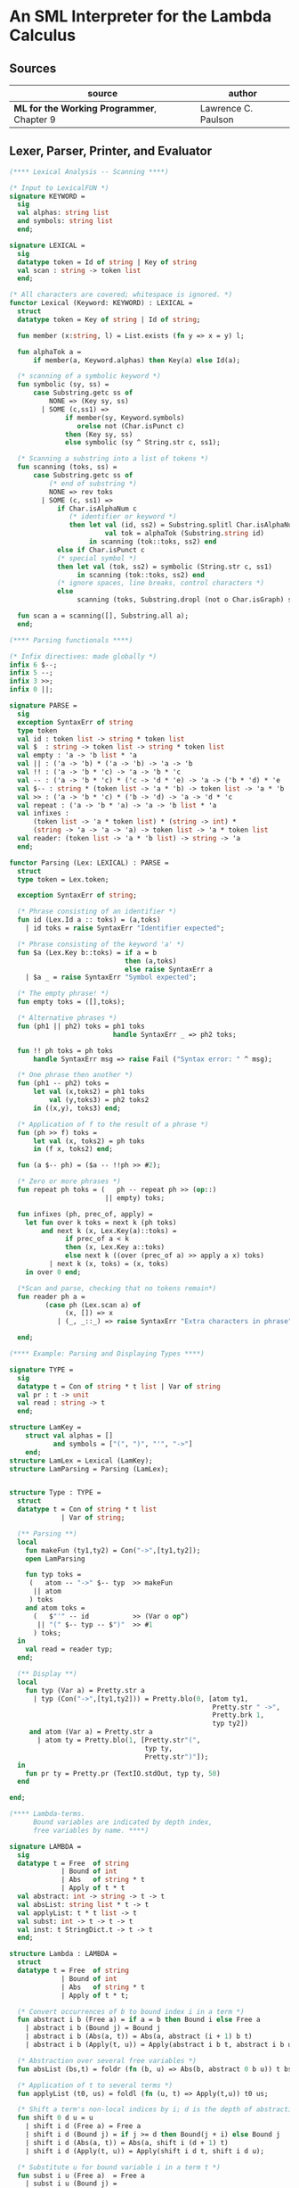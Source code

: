 * An SML Interpreter for the Lambda Calculus

** Sources

| source                                     | author              |
|--------------------------------------------+---------------------|
| *ML for the Working Programmer*, Chapter 9 | Lawrence C. Paulson |

** Lexer, Parser, Printer, and Evaluator

#+begin_src sml
  (**** Lexical Analysis -- Scanning ****)

  (* Input to LexicalFUN *)
  signature KEYWORD =
    sig
    val alphas: string list
    and symbols: string list
    end;

  signature LEXICAL =
    sig
    datatype token = Id of string | Key of string
    val scan : string -> token list
    end;

  (* All characters are covered; whitespace is ignored. *)
  functor Lexical (Keyword: KEYWORD) : LEXICAL =
    struct
    datatype token = Key of string | Id of string;

    fun member (x:string, l) = List.exists (fn y => x = y) l;

    fun alphaTok a =
        if member(a, Keyword.alphas) then Key(a) else Id(a);

    (* scanning of a symbolic keyword *)
    fun symbolic (sy, ss) =
        case Substring.getc ss of
            NONE => (Key sy, ss)
          | SOME (c,ss1) =>
                if member(sy, Keyword.symbols)
                   orelse not (Char.isPunct c)
                then (Key sy, ss)
                else symbolic (sy ^ String.str c, ss1);

    (* Scanning a substring into a list of tokens *)
    fun scanning (toks, ss) =
        case Substring.getc ss of
            (* end of substring *)
            NONE => rev toks
          | SOME (c, ss1) =>
              if Char.isAlphaNum c
                 (* identifier or keyword *)
                 then let val (id, ss2) = Substring.splitl Char.isAlphaNum ss
                          val tok = alphaTok (Substring.string id)
                      in scanning (tok::toks, ss2) end
              else if Char.isPunct c
              (* special symbol *)
              then let val (tok, ss2) = symbolic (String.str c, ss1)
                   in scanning (tok::toks, ss2) end
              (* ignore spaces, line breaks, control characters *)
              else
                   scanning (toks, Substring.dropl (not o Char.isGraph) ss);

    fun scan a = scanning([], Substring.all a);
    end;

  (**** Parsing functionals ****)

  (* Infix directives: made globally *)
  infix 6 $--;
  infix 5 --;
  infix 3 >>;
  infix 0 ||;

  signature PARSE =
    sig
    exception SyntaxErr of string
    type token
    val id : token list -> string * token list
    val $  : string -> token list -> string * token list
    val empty : 'a -> 'b list * 'a
    val || : ('a -> 'b) * ('a -> 'b) -> 'a -> 'b
    val !! : ('a -> 'b * 'c) -> 'a -> 'b * 'c
    val -- : ('a -> 'b * 'c) * ('c -> 'd * 'e) -> 'a -> ('b * 'd) * 'e
    val $-- : string * (token list -> 'a * 'b) -> token list -> 'a * 'b
    val >> : ('a -> 'b * 'c) * ('b -> 'd) -> 'a -> 'd * 'c
    val repeat : ('a -> 'b * 'a) -> 'a -> 'b list * 'a
    val infixes :
        (token list -> 'a * token list) * (string -> int) *
        (string -> 'a -> 'a -> 'a) -> token list -> 'a * token list
    val reader: (token list -> 'a * 'b list) -> string -> 'a
    end;

  functor Parsing (Lex: LEXICAL) : PARSE =
    struct
    type token = Lex.token;

    exception SyntaxErr of string;

    (* Phrase consisting of an identifier *)
    fun id (Lex.Id a :: toks) = (a,toks)
      | id toks = raise SyntaxErr "Identifier expected";

    (* Phrase consisting of the keyword 'a' *)
    fun $a (Lex.Key b::toks) = if a = b
                               then (a,toks)
                               else raise SyntaxErr a
      | $a _ = raise SyntaxErr "Symbol expected";

    (* The empty phrase! *)
    fun empty toks = ([],toks);

    (* Alternative phrases *)
    fun (ph1 || ph2) toks = ph1 toks
                            handle SyntaxErr _ => ph2 toks;

    fun !! ph toks = ph toks
        handle SyntaxErr msg => raise Fail ("Syntax error: " ^ msg);

    (* One phrase then another *)
    fun (ph1 -- ph2) toks =
        let val (x,toks2) = ph1 toks
            val (y,toks3) = ph2 toks2
        in ((x,y), toks3) end;

    (* Application of f to the result of a phrase *)
    fun (ph >> f) toks =
        let val (x, toks2) = ph toks
        in (f x, toks2) end;

    fun (a $-- ph) = ($a -- !!ph >> #2);

    (* Zero or more phrases *)
    fun repeat ph toks = (   ph -- repeat ph >> (op::)
                          || empty) toks;

    fun infixes (ph, prec_of, apply) =
      let fun over k toks = next k (ph toks)
          and next k (x, Lex.Key(a)::toks) =
                if prec_of a < k
                then (x, Lex.Key a::toks)
                else next k ((over (prec_of a) >> apply a x) toks)
            | next k (x, toks) = (x, toks)
      in over 0 end;

    (*Scan and parse, checking that no tokens remain*)
    fun reader ph a =
           (case ph (Lex.scan a) of
                (x, []) => x
              | (_, _::_) => raise SyntaxErr "Extra characters in phrase");

    end;

  (**** Example: Parsing and Displaying Types ****)

  signature TYPE =
    sig
    datatype t = Con of string * t list | Var of string
    val pr : t -> unit
    val read : string -> t
    end;

  structure LamKey =
      struct val alphas = []
             and symbols = ["(", ")", "'", "->"]
      end;
  structure LamLex = Lexical (LamKey);
  structure LamParsing = Parsing (LamLex);


  structure Type : TYPE =
    struct
    datatype t = Con of string * t list
               | Var of string;

    (** Parsing **)
    local
      fun makeFun (ty1,ty2) = Con("->",[ty1,ty2]);
      open LamParsing

      fun typ toks =
       (   atom -- "->" $-- typ  >> makeFun
        || atom
       ) toks
      and atom toks =
        (   $"'" -- id           >> (Var o op^)
         || "(" $-- typ -- $")"  >> #1
        ) toks;
    in
      val read = reader typ;
    end;

    (** Display **)
    local
      fun typ (Var a) = Pretty.str a
        | typ (Con("->",[ty1,ty2])) = Pretty.blo(0, [atom ty1,
                                                     Pretty.str " ->",
                                                     Pretty.brk 1,
                                                     typ ty2])
       and atom (Var a) = Pretty.str a
         | atom ty = Pretty.blo(1, [Pretty.str"(",
                                    typ ty,
                                    Pretty.str")"]);
    in
      fun pr ty = Pretty.pr (TextIO.stdOut, typ ty, 50)
    end

  end;

  (**** Lambda-terms.
        Bound variables are indicated by depth index,
        free variables by name. ****)

  signature LAMBDA =
    sig
    datatype t = Free  of string
               | Bound of int
               | Abs   of string * t
               | Apply of t * t
    val abstract: int -> string -> t -> t
    val absList: string list * t -> t
    val applyList: t * t list -> t
    val subst: int -> t -> t -> t
    val inst: t StringDict.t -> t -> t
    end;

  structure Lambda : LAMBDA =
    struct
    datatype t = Free  of string
               | Bound of int
               | Abs   of string * t
               | Apply of t * t;

    (* Convert occurrences of b to bound index i in a term *)
    fun abstract i b (Free a) = if a = b then Bound i else Free a
      | abstract i b (Bound j) = Bound j
      | abstract i b (Abs(a, t)) = Abs(a, abstract (i + 1) b t)
      | abstract i b (Apply(t, u)) = Apply(abstract i b t, abstract i b u);

    (* Abstraction over several free variables *)
    fun absList (bs,t) = foldr (fn (b, u) => Abs(b, abstract 0 b u)) t bs;

    (* Application of t to several terms *)
    fun applyList (t0, us) = foldl (fn (u, t) => Apply(t,u)) t0 us;

    (* Shift a term's non-local indices by i; d is the depth of abstractions *)
    fun shift 0 d u = u
      | shift i d (Free a) = Free a
      | shift i d (Bound j) = if j >= d then Bound(j + i) else Bound j
      | shift i d (Abs(a, t)) = Abs(a, shift i (d + 1) t)
      | shift i d (Apply(t, u)) = Apply(shift i d t, shift i d u);

    (* Substitute u for bound variable i in a term t *)
    fun subst i u (Free a)  = Free a
      | subst i u (Bound j) =
          (* locally bound *)
          if j < i then Bound j
          else if j = i then shift i 0 u
          else (*j > i*) Bound(j - 1) (* non-local to t *)
      | subst i u (Abs(a, t)) = Abs(a, subst (i + 1) u t)
      | subst i u (Apply(t1, t2)) = Apply(subst i u t1, subst i u t2);

    (* Substitution for free variables *)
    fun inst env (Free a) = (inst env (StringDict.lookup(env,a))
                             handle StringDict.E _ => Free a)
      | inst env (Bound i) = Bound i
      | inst env (Abs(a, t)) = Abs(a, inst env t)
      | inst env (Apply(t1, t2)) = Apply(inst env t1, inst env t2);
    end;

  (*** Parsing of lambda terms ***)
  signature PARSE_TERM =
    sig
    val read: string -> Lambda.t
    end;

  structure ParseTerm : PARSE_TERM =
    struct

    fun makeLambda ((b, bs), t) = Lambda.absList (b::bs, t);

    open LamParsing

    (* term/atom distinction prevents left recursion; grammar is ambiguous *)
    fun term toks =
      (   "%" $-- id -- repeat id -- "." $-- term >> makeLambda
       || atom -- repeat atom                     >> Lambda.applyList
      ) toks
    and atom toks =
      (   id                                      >> Lambda.Free
       || "(" $-- term -- $")"                    >> #1
      ) toks;
    val read = reader term;

    end;

  (**** Pretty Printing of lambda terms ****)

  signature DISPLAY_TERM =
    sig
    val rename: string list * string -> string
    val stripAbs: Lambda.t -> string list * Lambda.t
    val pr: Lambda.t -> unit
    end;

  structure DisplayTerm : DISPLAY_TERM =
    struct

    (* Free variable in a term -- simple & slow version using append *)
    fun vars (Lambda.Free a) = [a]
      | vars (Lambda.Bound i) = []
      | vars (Lambda.Abs(a,t)) = vars t
      | vars (Lambda.Apply(t1, t2)) = vars t1 @ vars t2;

    (* Rename variable "a" to avoid clashes with the strings bs. *)
    fun rename (bs,a) =
        if List.exists (fn x => x=a) bs then rename (bs, a ^ "'") else  a;

    (* Remove leading lambdas; return bound variable names *)
    fun strip (bs, Lambda.Abs(a,t)) =
          let val b = rename (vars t, a)
          in strip (b::bs, Lambda.subst 0 (Lambda.Free b) t)
          end
      | strip (bs, u) = (rev bs, u);

    fun stripAbs t = strip ([],t);

    fun spaceJoin (b, z) = " " ^ b ^ z;

    fun term (Lambda.Free a) = Pretty.str a
      | term (Lambda.Bound i) = Pretty.str "??UNMATCHED INDEX??"
      | term (t as Lambda.Abs _) =
            let val (b::bs, u) = stripAbs t
                val binder = "%" ^ b ^ (foldr spaceJoin ". " bs)
            in Pretty.blo(0, [Pretty.str binder, term u])
            end
      | term t = Pretty.blo(0, applic t)
    and applic (Lambda.Apply(t, u)) = applic t @ [Pretty.brk 1, atom u]
      | applic t        = [atom t]
    and atom (Lambda.Free a) = Pretty.str a
      | atom t = Pretty.blo(1, [Pretty.str"(",
                                term t,
                                Pretty.str")"]);

    fun pr t = Pretty.pr (TextIO.stdOut, term t, 50);
    end;

  (*** Evaluation of lambda terms ***)
  signature REDUCE =
    sig
    val eval : Lambda.t -> Lambda.t
    val byValue : Lambda.t -> Lambda.t
    val headNF : Lambda.t -> Lambda.t
    val byName : Lambda.t -> Lambda.t
    end;

  structure Reduce : REDUCE =
    struct

    (* evaluation, not affecting function bodies *)
    fun eval (Lambda.Apply(t1, t2)) =
                  (case eval t1 of
                       Lambda.Abs(a, u) => eval(Lambda.subst 0 (eval t2) u)
                     | u1 => Lambda.Apply(u1, eval t2))
      | eval t = t;

    (* normalization using call-by-value *)
    fun byValue t = bodies (eval t)
    and bodies (Lambda.Abs(a, t)) = Lambda.Abs(a, byValue t)
      | bodies (Lambda.Apply(t1, t2)) = Lambda.Apply(bodies t1, bodies t2)
      | bodies t = t;

    (* head normal form *)
    fun headNF (Lambda.Abs(a, t)) = Lambda.Abs(a, headNF t)
      | headNF (Lambda.Apply(t1, t2)) =
                  (case headNF t1 of
                       Lambda.Abs(a,t) => headNF(Lambda.subst 0 t2 t)
                     | u1 => Lambda.Apply(u1, t2))
      | headNF t = t;

    (* normalization using call-by-name *)
    fun byName t = args (headNF t)
    and args (Lambda.Abs(a, t)) = Lambda.Abs(a, args t)
      | args (Lambda.Apply(t1, t2)) = Lambda.Apply(args t1, byName t2)
      | args t = t;
    end;

  (*** Using the structures ***)

  fun insertEnv ((a, b), env) =
      StringDict.insert (env, a, ParseTerm.read b);

  val stdEnv = foldl insertEnv StringDict.empty
  [(* booleans *)
   ("true", "%x y.x"),
   ("false",  "%x y.y"),
   ("if", "%p x y. p x y"),

   (* ordered pairs *)
   ("pair", "%x y f.f x y"),
   ("fst", "%p.p true"),
   ("snd", "%p.p false"),

   (* natural numbers *)
   ("suc", "%n f x. n f (f x)"),
   ("iszero", "%n. n (%x.false) true"),
   ("0", "%f x. x"),
   ("1", "suc 0"),
   ("2", "suc 1"),
   ("3", "suc 2"),
   ("4", "suc 3"),
   ("5", "suc 4"),
   ("6", "suc 5"),
   ("7", "suc 6"),
   ("8", "suc 7"),
   ("9", "suc 8"),
   ("add",  "%m n f x. m f (n f x)"),
   ("mult", "%m n f. m (n f)"),
   ("expt", "%m n f x. n m f x"),
   ("prefn", "%f p. pair (f (fst p)) (fst p)"),
   ("pre",  "%n f x. snd (n (prefn f) (pair x x))"),
   ("sub",  "%m n. n pre m"),
   ("ack",  "%m. m (%f n. n f (f 1)) suc"),

   (* lists *)
   ("nil",  "%z.z"),
   ("cons", "%x y. pair false (pair x y)"),
   ("null", "fst"),
   ("hd", "%z. fst(snd z)"),     ("tl", "%z. snd(snd z)"),

   (* recursion for call-by-name *)
   ("Y", "%f. (%x.f(x x))(%x.f(x x))"),
   ("fact", "Y (%g n. if (iszero n) 1 (mult n (g (pre n))))"),
   ("append", "Y (%g z w. if (null z) w (cons (hd z) (g (tl z) w)))"),
   ("inflist", "Y (%z. cons MORE z)"),

   (* recursion for call-by-value *)
   ("YV", "%f. (%x.f(%y.x x y)) (%x.f(%y.x x y))"),
   ("factV", "YV (%g n. (if (iszero n) (%y.1) (%y.mult n (g (pre n))))y)")];

  (** lambda reduction examples **)

  fun stdRead a = Lambda.inst stdEnv (ParseTerm.read a);
  fun try evfn = DisplayTerm.pr o evfn o stdRead;
#+end_src
